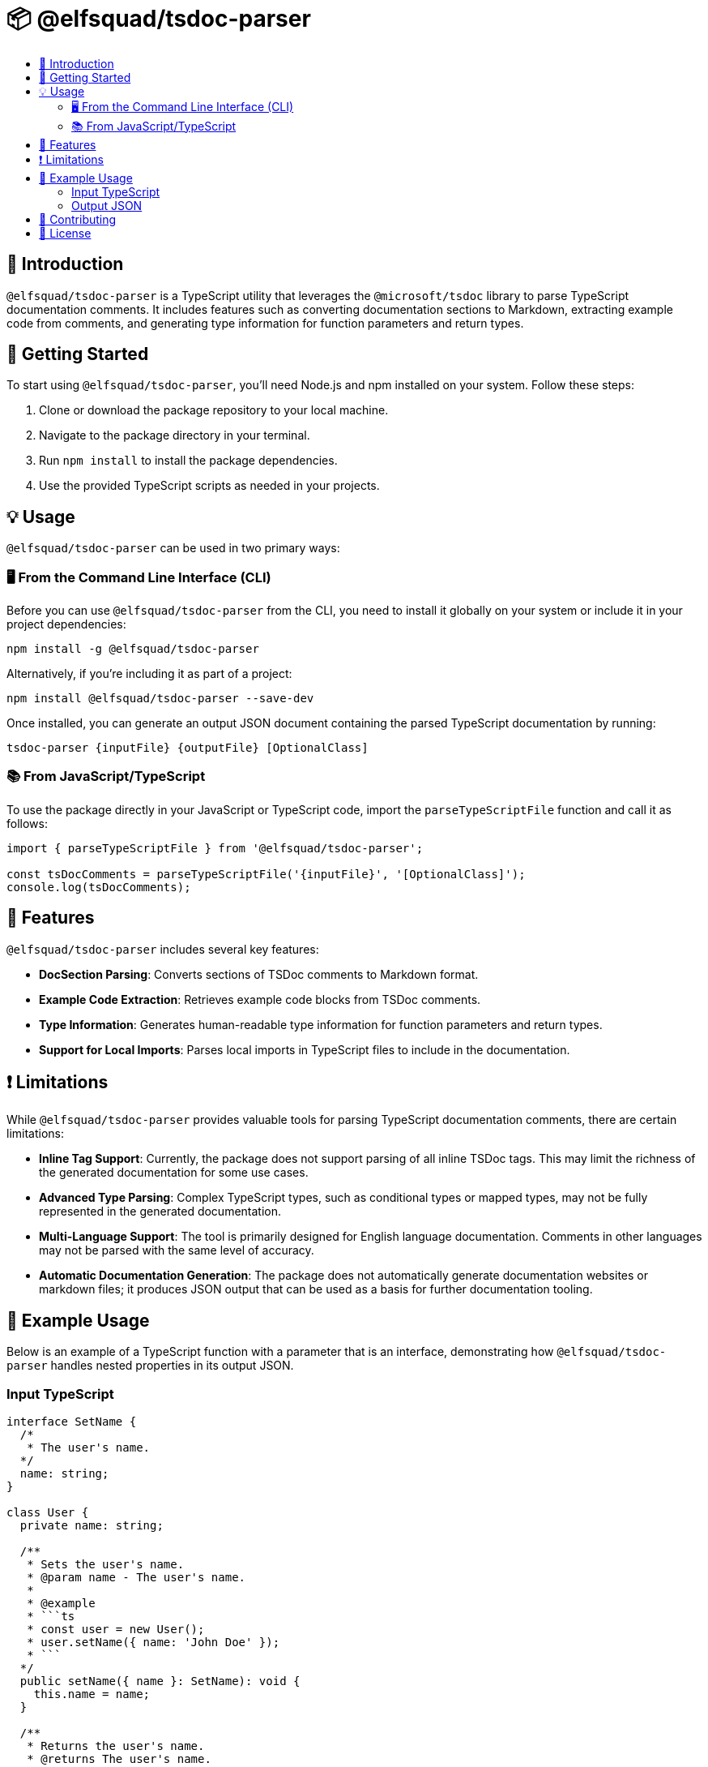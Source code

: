 = 📦 @elfsquad/tsdoc-parser
:toc: macro
:toc-title:

toc::[]

== 🌟 Introduction

`@elfsquad/tsdoc-parser` is a TypeScript utility that leverages the `@microsoft/tsdoc` library to parse TypeScript documentation comments. It includes features such as converting documentation sections to Markdown, extracting example code from comments, and generating type information for function parameters and return types.

== 🚀 Getting Started

To start using `@elfsquad/tsdoc-parser`, you'll need Node.js and npm installed on your system. Follow these steps:

. Clone or download the package repository to your local machine.
. Navigate to the package directory in your terminal.
. Run `npm install` to install the package dependencies.
. Use the provided TypeScript scripts as needed in your projects.

== 💡 Usage

`@elfsquad/tsdoc-parser` can be used in two primary ways:

=== 🖥️ From the Command Line Interface (CLI)

Before you can use `@elfsquad/tsdoc-parser` from the CLI, you need to install it globally on your system or include it in your project dependencies:

[source,bash]
----
npm install -g @elfsquad/tsdoc-parser
----

Alternatively, if you're including it as part of a project:

[source,bash]
----
npm install @elfsquad/tsdoc-parser --save-dev
----

Once installed, you can generate an output JSON document containing the parsed TypeScript documentation by running:

[source,bash]
----
tsdoc-parser {inputFile} {outputFile} [OptionalClass]
----

=== 📚 From JavaScript/TypeScript

To use the package directly in your JavaScript or TypeScript code, import the `parseTypeScriptFile` function and call it as follows:

[source,typescript]
----
import { parseTypeScriptFile } from '@elfsquad/tsdoc-parser';

const tsDocComments = parseTypeScriptFile('{inputFile}', '[OptionalClass]');
console.log(tsDocComments);
----

== 🌈 Features

`@elfsquad/tsdoc-parser` includes several key features:

- *DocSection Parsing*: Converts sections of TSDoc comments to Markdown format.
- *Example Code Extraction*: Retrieves example code blocks from TSDoc comments.
- *Type Information*: Generates human-readable type information for function parameters and return types.
- *Support for Local Imports*: Parses local imports in TypeScript files to include in the documentation.

== ❗ Limitations

While `@elfsquad/tsdoc-parser` provides valuable tools for parsing TypeScript documentation comments, there are certain limitations:

- *Inline Tag Support*: Currently, the package does not support parsing of all inline TSDoc tags. This may limit the richness of the generated documentation for some use cases.
- *Advanced Type Parsing*: Complex TypeScript types, such as conditional types or mapped types, may not be fully represented in the generated documentation.
- *Multi-Language Support*: The tool is primarily designed for English language documentation. Comments in other languages may not be parsed with the same level of accuracy.
- *Automatic Documentation Generation*: The package does not automatically generate documentation websites or markdown files; it produces JSON output that can be used as a basis for further documentation tooling.

== 📖 Example Usage

Below is an example of a TypeScript function with a parameter that is an interface, demonstrating how `@elfsquad/tsdoc-parser` handles nested properties in its output JSON.

=== Input TypeScript

[source,typescript]
----
interface SetName {
  /*
   * The user's name.
  */
  name: string;
}

class User {
  private name: string;

  /**
   * Sets the user's name.
   * @param name - The user's name.
   *
   * @example
   * ```ts
   * const user = new User();
   * user.setName({ name: 'John Doe' });
   * ```
  */
  public setName({ name }: SetName): void {
    this.name = name;
  }

  /**
   * Returns the user's name.
   * @returns The user's name.
   * @example
   * ```ts
   * const user = new User();
   * user.setName({ name: 'John Doe' });
   * user.getName(); // John Doe
   * ```
     @returns The user's name.
  */
  public getName(): string {
    return this.name;
  }
}
----

=== Output JSON

[source,json]
----
[
  {
    "methodName": "setName",
    "description": "Sets the user's name.",
    "example": {
      "content": "const user = new User();\nuser.setName({ name: 'John Doe' });\n",
      "language": "ts"
    },
    "parameters": [
      {
        "name": "{ name }",
        "type": "SetName",
        "description": "",
        "required": true,
        "parameters": [
          {
            "name": "name",
            "type": "string",
            "description": "",
            "required": true
          }
        ]
      }
    ],
    "deprecated": null,
    "returns": {
      "type": "void",
      "description": ""
    }
  },
  {
    "methodName": "getName",
    "description": "Returns the user's name.",
    "example": {
      "content": "const user = new User();\nuser.setName({ name: 'John Doe' });\nuser.getName(); // John Doe\n",
      "language": "ts"
    },
    "parameters": [],
    "deprecated": null,
    "returns": {
      "type": "string",
      "description": "The user's name."
    }
  }
]
----

This JSON output illustrates the detailed documentation generated by `@elfsquad/tsdoc-parser`, including nested parameters and their descriptions, types, and required status.

== 🤝 Contributing

Contributions to `@elfsquad/tsdoc-parser` are welcome. If you have suggestions for overcoming these limitations or other improvements, please feel free to submit an issue or pull request on the package's repository.

== 📄 License

`@elfsquad/tsdoc-parser` is available under the AGPL-3.0 license. See the LICENSE file in the repository for more details.

